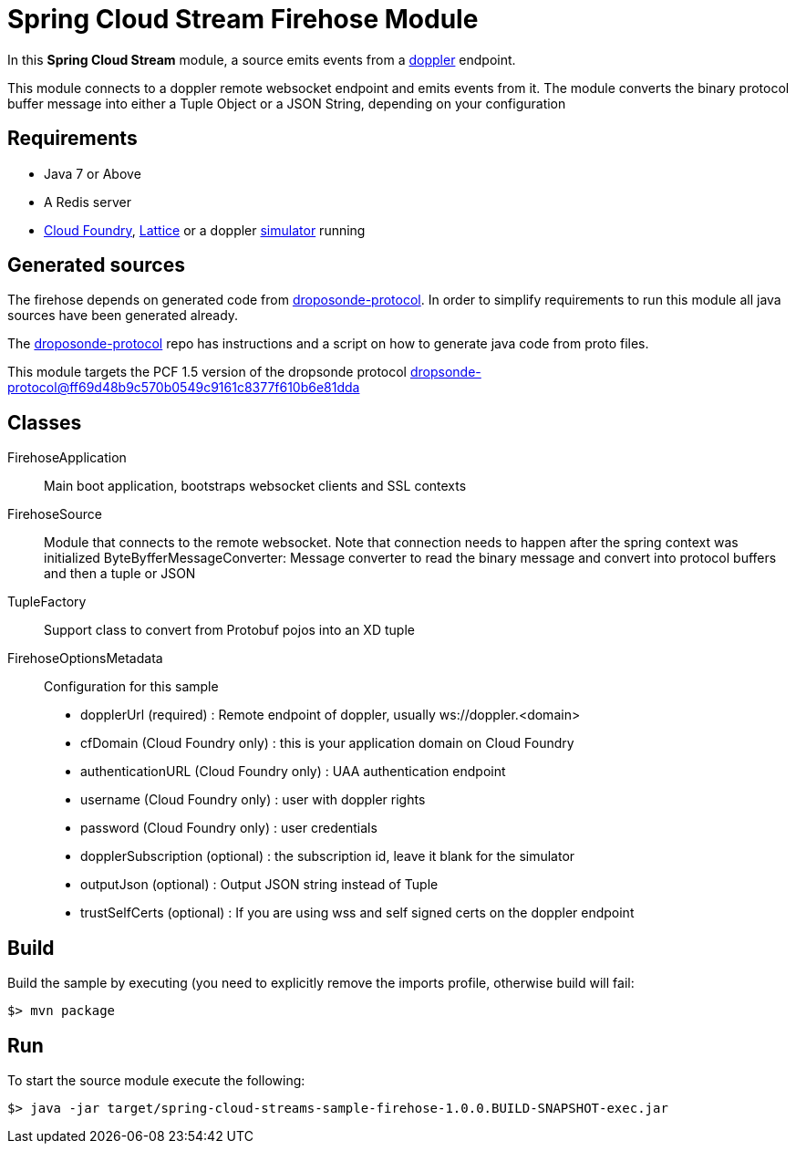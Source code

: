 = Spring Cloud Stream Firehose Module

In this *Spring Cloud Stream* module, a source emits events from a
https://github.com/cloudfoundry/loggregator[doppler] endpoint.

This module connects to a doppler remote websocket endpoint and emits events from it. The module converts the binary
protocol buffer message into either a Tuple Object or a JSON String, depending on your configuration

## Requirements

* Java 7 or Above
* A Redis server
* https://github.com/cloudfoundry/cf-release[Cloud Foundry], http://lattice.cf[Lattice] or a doppler https://github.com/viniciusccarvalho/doppler-simulator[simulator] running

## Generated sources

The firehose depends on generated code from https://github.com/cloudfoundry/dropsonde-protocol[droposonde-protocol].
In order to simplify requirements to run this module
all java sources have been generated already.

The https://github.com/cloudfoundry/dropsonde-protocol[droposonde-protocol] repo has instructions and a script
on how to generate java code from proto files.

This module targets the PCF 1.5 version of the dropsonde protocol
https://github.com/cloudfoundry/dropsonde-protocol/tree/ff69d48b9c570b0549c9161c8377f610b6e81dda[dropsonde-protocol@ff69d48b9c570b0549c9161c8377f610b6e81dda]

## Classes

FirehoseApplication:: Main boot application, bootstraps websocket clients and SSL contexts
FirehoseSource:: Module that connects to the remote websocket. Note that connection needs to happen after the spring context was initialized
ByteByfferMessageConverter: Message converter to read the binary message and convert into protocol buffers and then a tuple or JSON
TupleFactory:: Support class to convert from Protobuf pojos into an XD tuple
FirehoseOptionsMetadata:: Configuration for this sample
 * dopplerUrl (required) : Remote endpoint of doppler, usually ws://doppler.<domain>
 * cfDomain (Cloud Foundry only) :  this is your application domain on Cloud Foundry
 * authenticationURL (Cloud Foundry only) : UAA authentication endpoint
 * username (Cloud Foundry only) : user with doppler rights
 * password (Cloud Foundry only) : user credentials
 * dopplerSubscription (optional) : the subscription id, leave it blank for the simulator
 * outputJson (optional) : Output JSON string instead of Tuple
 * trustSelfCerts (optional) : If you are using wss and self signed certs on the doppler endpoint

## Build

Build the sample by executing (you need to explicitly remove the imports profile, otherwise build will fail:

```
$> mvn package
```

## Run

To start the source module execute the following:

```
$> java -jar target/spring-cloud-streams-sample-firehose-1.0.0.BUILD-SNAPSHOT-exec.jar
```
